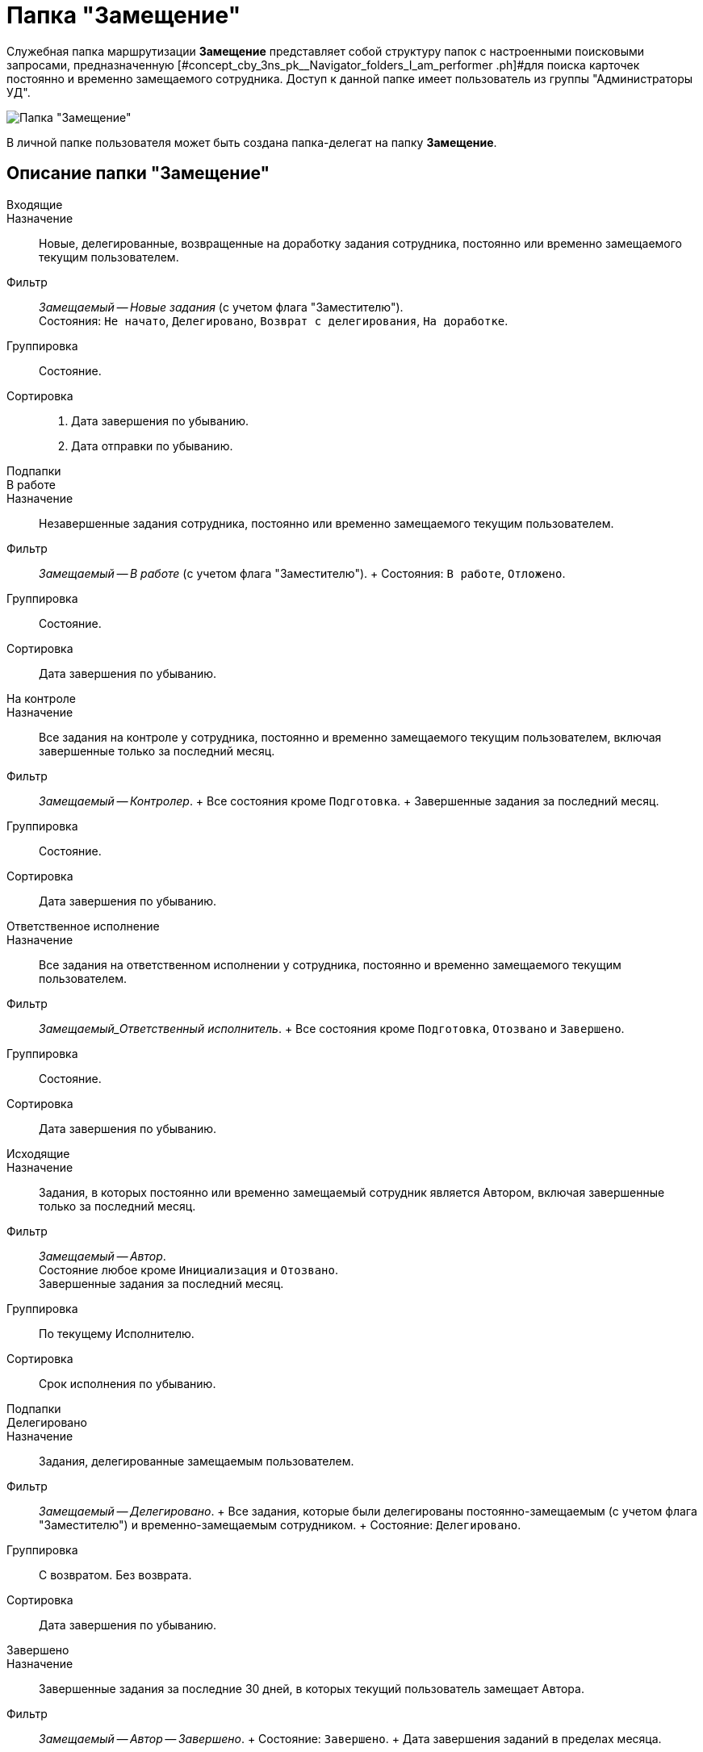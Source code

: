 = Папка "Замещение"

Служебная папка маршрутизации *Замещение* представляет собой структуру папок с настроенными поисковыми запросами, предназначенную [#concept_cby_3ns_pk__Navigator_folders_I_am_performer .ph]#для поиска карточек постоянно и временно замещаемого сотрудника. Доступ к данной папке имеет пользователь из группы "Администраторы УД".

image::Folder_personal_deputy.png[Папка "Замещение"]

В личной папке пользователя может быть создана папка-делегат на папку *Замещение*.

[[concept_cby_3ns_pk__section_trz_bnh_hhb]]
== Описание папки "Замещение"

Входящие::
Назначение::
Новые, делегированные, возвращенные на доработку задания сотрудника, постоянно или временно замещаемого текущим пользователем.
 Фильтр::
_Замещаемый -- Новые задания_ (c учетом флага "Заместителю").
 +
 Состояния: `Не начато`, `Делегировано`, `Возврат с делегирования`, `На доработке`.
 Группировка::
Состояние.
 Сортировка::
. Дата завершения по убыванию.
 . Дата отправки по убыванию.
 Подпапки::
В работе::
 Назначение::
 Незавершенные задания сотрудника, постоянно или временно замещаемого текущим пользователем.
 Фильтр::
 _Замещаемый -- В работе_ (c учетом флага "Заместителю").
 +
 Состояния: `В работе`, `Отложено`.
 Группировка::
 Состояние.
 Сортировка::
 Дата завершения по убыванию.
 На контроле::
 Назначение::
 Все задания на контроле у сотрудника, постоянно и временно замещаемого текущим пользователем, включая завершенные только за последний месяц.
 Фильтр::
 _Замещаемый -- Контролер_.
 +
 Все состояния кроме `Подготовка`.
 +
 Завершенные задания за последний месяц.
 Группировка::
 Состояние.
 Сортировка::
 Дата завершения по убыванию.
 Ответственное исполнение::
 Назначение::
 Все задания на ответственном исполнении у сотрудника, постоянно и временно замещаемого текущим пользователем.
 Фильтр::
 _Замещаемый_Ответственный исполнитель_.
 +
 Все состояния кроме `Подготовка`, `Отозвано` и `Завершено`.
 Группировка::
 Состояние.
 Сортировка::
 Дата завершения по убыванию.
Исходящие::
Назначение::
Задания, в которых постоянно или временно замещаемый сотрудник является Автором, включая завершенные только за последний месяц.
 Фильтр::
_Замещаемый -- Автор_.
 +
 Состояние любое кроме `Инициализация` и `Отозвано`.
 +
 Завершенные задания за последний месяц.
 Группировка::
По текущему Исполнителю.
 Сортировка::
Срок исполнения по убыванию.
 Подпапки::
Делегировано::
 Назначение::
 Задания, делегированные замещаемым пользователем.
 Фильтр::
 _Замещаемый -- Делегировано_.
 +
 Все задания, которые были делегированы постоянно-замещаемым (c учетом флага "Заместителю") и временно-замещаемым сотрудником.
 +
 Состояние: `Делегировано`.
 Группировка::
 С возвратом. Без возврата.
 Сортировка::
 Дата завершения по убыванию.
 Завершено::
 Назначение::
 Завершенные задания за последние 30 дней, в которых текущий пользователь замещает Автора.
 Фильтр::
 _Замещаемый -- Автор -- Завершено_.
 +
 Состояние: `Завершено`.
 +
 Дата завершения заданий в пределах месяца.
 Группировка::
 По завершившему исполнителю.
 Сортировка::
 Дата завершения по убыванию
